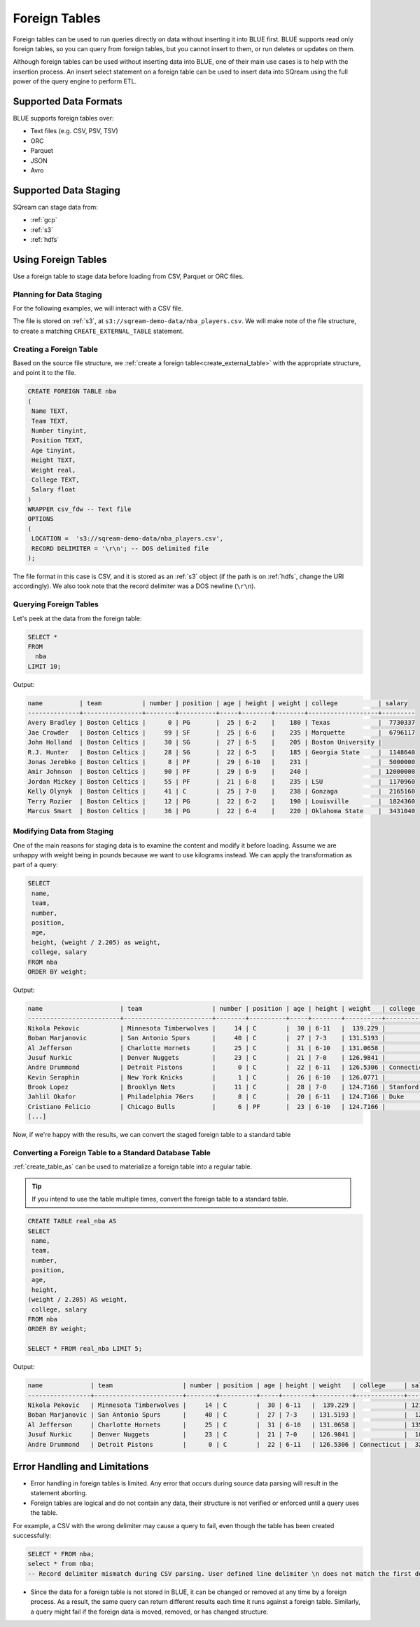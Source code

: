 .. _foreign_tables:

**************
Foreign Tables
**************

Foreign tables can be used to run queries directly on data without inserting it into BLUE first.
BLUE supports read only foreign tables, so you can query from foreign tables, but you cannot insert to them, or run deletes or updates on them.

Although foreign tables can be used without inserting data into BLUE, one of their main use cases is to help with the insertion process. An insert select statement on a foreign table can be used to insert data into SQream using the full power of the query engine to perform ETL.


   
Supported Data Formats
======================

BLUE supports foreign tables over:

* Text files (e.g. CSV, PSV, TSV)
* ORC
* Parquet
* JSON
* Avro

Supported Data Staging
======================

SQream can stage data from:

* :ref:`gcp`
* :ref:`s3`
* :ref:`hdfs`

Using Foreign Tables
=====================

Use a foreign table to stage data before loading from CSV, Parquet or ORC files.

Planning for Data Staging
-------------------------

For the following examples, we will interact with a CSV file.

The file is stored on :ref:`s3`, at ``s3://sqream-demo-data/nba_players.csv``.
We will make note of the file structure, to create a matching ``CREATE_EXTERNAL_TABLE`` statement.

Creating a Foreign Table
------------------------

Based on the source file structure, we :ref:`create a foreign table<create_external_table>` with the appropriate structure, and point it to the file.

.. code-block:: postgres
   
	CREATE FOREIGN TABLE nba
	(
	 Name TEXT,
	 Team TEXT,
	 Number tinyint,
	 Position TEXT,
	 Age tinyint,
	 Height TEXT,
	 Weight real,
	 College TEXT,
	 Salary float
	)
	WRAPPER csv_fdw -- Text file
	OPTIONS
	(
	 LOCATION =  's3://sqream-demo-data/nba_players.csv', 
	 RECORD DELIMITER = '\r\n'; -- DOS delimited file
	);

The file format in this case is CSV, and it is stored as an :ref:`s3` object (if the path is on :ref:`hdfs`, change the URI accordingly).
We also took note that the record delimiter was a DOS newline (``\r\n``).

Querying Foreign Tables
------------------------

Let's peek at the data from the foreign table:

.. code-block:: postgres
   
	SELECT * 
	FROM 
	  nba 
	LIMIT 10;
	
Output:

.. code-block:: none
	
	name          | team           | number | position | age | height | weight | college           | salary  
	--------------+----------------+--------+----------+-----+--------+--------+-------------------+---------
	Avery Bradley | Boston Celtics |      0 | PG       |  25 | 6-2    |    180 | Texas             |  7730337
	Jae Crowder   | Boston Celtics |     99 | SF       |  25 | 6-6    |    235 | Marquette         |  6796117
	John Holland  | Boston Celtics |     30 | SG       |  27 | 6-5    |    205 | Boston University |         
	R.J. Hunter   | Boston Celtics |     28 | SG       |  22 | 6-5    |    185 | Georgia State     |  1148640
	Jonas Jerebko | Boston Celtics |      8 | PF       |  29 | 6-10   |    231 |                   |  5000000
	Amir Johnson  | Boston Celtics |     90 | PF       |  29 | 6-9    |    240 |                   | 12000000
	Jordan Mickey | Boston Celtics |     55 | PF       |  21 | 6-8    |    235 | LSU               |  1170960
	Kelly Olynyk  | Boston Celtics |     41 | C        |  25 | 7-0    |    238 | Gonzaga           |  2165160
	Terry Rozier  | Boston Celtics |     12 | PG       |  22 | 6-2    |    190 | Louisville        |  1824360
	Marcus Smart  | Boston Celtics |     36 | PG       |  22 | 6-4    |    220 | Oklahoma State    |  3431040

Modifying Data from Staging
---------------------------

One of the main reasons for staging data is to examine the content and modify it before loading.
Assume we are unhappy with weight being in pounds because we want to use kilograms instead. We can apply the transformation as part of a query:

.. code-block:: postgres
   
	SELECT 
	 name, 
	 team, 
	 number,
	 position, 
	 age, 
	 height, (weight / 2.205) as weight, 
	 college, salary 
	FROM nba
	ORDER BY weight;

Output:

.. code-block:: none

	name                     | team                   | number | position | age | height | weight   | college               | salary  
	-------------------------+------------------------+--------+----------+-----+--------+----------+-----------------------+---------
	Nikola Pekovic           | Minnesota Timberwolves |     14 | C        |  30 | 6-11   |  139.229 |                       | 12100000
	Boban Marjanovic         | San Antonio Spurs      |     40 | C        |  27 | 7-3    | 131.5193 |                       |  1200000
	Al Jefferson             | Charlotte Hornets      |     25 | C        |  31 | 6-10   | 131.0658 |                       | 13500000
	Jusuf Nurkic             | Denver Nuggets         |     23 | C        |  21 | 7-0    | 126.9841 |                       |  1842000
	Andre Drummond           | Detroit Pistons        |      0 | C        |  22 | 6-11   | 126.5306 | Connecticut           |  3272091
	Kevin Seraphin           | New York Knicks        |      1 | C        |  26 | 6-10   | 126.0771 |                       |  2814000
	Brook Lopez              | Brooklyn Nets          |     11 | C        |  28 | 7-0    | 124.7166 | Stanford              | 19689000
	Jahlil Okafor            | Philadelphia 76ers     |      8 | C        |  20 | 6-11   | 124.7166 | Duke                  |  4582680
	Cristiano Felicio        | Chicago Bulls          |      6 | PF       |  23 | 6-10   | 124.7166 |                       |   525093
	[...]

Now, if we're happy with the results, we can convert the staged foreign table to a standard table

Converting a Foreign Table to a Standard Database Table
-------------------------------------------------------

:ref:`create_table_as` can be used to materialize a foreign table into a regular table.

.. tip:: If you intend to use the table multiple times, convert the foreign table to a standard table.

.. code-block:: postgres
   
	CREATE TABLE real_nba AS 
	SELECT 
	 name, 
	 team, 
	 number, 
	 position, 
	 age, 
	 height, 
	(weight / 2.205) AS weight, 
	 college, salary 
	FROM nba
	ORDER BY weight;

	SELECT * FROM real_nba LIMIT 5;

Output:

.. code-block:: none

	name             | team                   | number | position | age | height | weight   | college     | salary  
	-----------------+------------------------+--------+----------+-----+--------+----------+-------------+---------
	Nikola Pekovic   | Minnesota Timberwolves |     14 | C        |  30 | 6-11   |  139.229 |             | 12100000
	Boban Marjanovic | San Antonio Spurs      |     40 | C        |  27 | 7-3    | 131.5193 |             |  1200000
	Al Jefferson     | Charlotte Hornets      |     25 | C        |  31 | 6-10   | 131.0658 |             | 13500000
	Jusuf Nurkic     | Denver Nuggets         |     23 | C        |  21 | 7-0    | 126.9841 |             |  1842000
	Andre Drummond   | Detroit Pistons        |      0 | C        |  22 | 6-11   | 126.5306 | Connecticut |  3272091

Error Handling and Limitations
==============================

* Error handling in foreign tables is limited. Any error that occurs during source data parsing will result in the statement aborting.

* Foreign tables are logical and do not contain any data, their structure is not verified or enforced until a query uses the table.
   
For example, a CSV with the wrong delimiter may cause a query to fail, even though the table has been created successfully:
   
.. code-block:: postgres
      
	SELECT * FROM nba;
	select * from nba;
	-- Record delimiter mismatch during CSV parsing. User defined line delimiter \n does not match the first delimiter \r\n found in s3://sqream-demo-data/nba.csv

* Since the data for a foreign table is not stored in BLUE, it can be changed or removed at any time by a foreign process. As a result, the same query can return different results each time it runs against a foreign table. Similarly, a query might fail if the foreign data is moved, removed, or has changed structure.